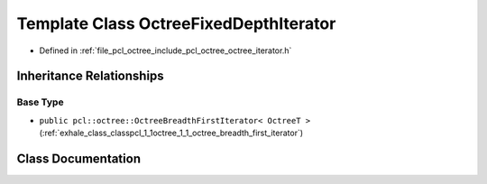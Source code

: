.. _exhale_class_classpcl_1_1octree_1_1_octree_fixed_depth_iterator:

Template Class OctreeFixedDepthIterator
=======================================

- Defined in :ref:`file_pcl_octree_include_pcl_octree_octree_iterator.h`


Inheritance Relationships
-------------------------

Base Type
*********

- ``public pcl::octree::OctreeBreadthFirstIterator< OctreeT >`` (:ref:`exhale_class_classpcl_1_1octree_1_1_octree_breadth_first_iterator`)


Class Documentation
-------------------


.. doxygenclass:: pcl::octree::OctreeFixedDepthIterator
   :members:
   :protected-members:
   :undoc-members: